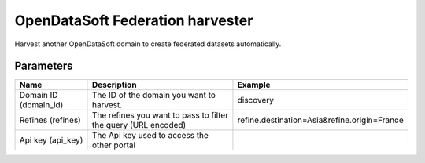 OpenDataSoft Federation harvester
=================================

Harvest another OpenDataSoft domain to create federated datasets automatically.

Parameters
----------

.. list-table::
   :header-rows: 1

   * * Name
     * Description
     * Example
   * * Domain ID (domain_id)
     * The ID of the domain you want to harvest.
     * discovery
   * * Refines (refines)
     * The refines you want to pass to filter the query (URL encoded)
     * refine.destination=Asia&refine.origin=France
   * * Api key (api_key)
     * The Api key used to access the other portal
     *
